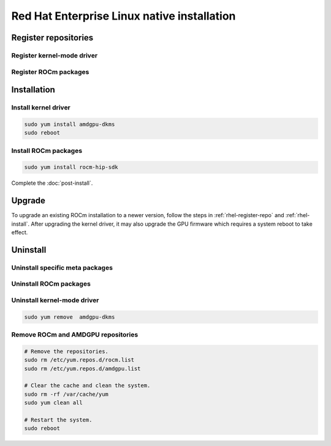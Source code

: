 **********************************************************************************************
Red Hat Enterprise Linux native installation
**********************************************************************************************

.. _rhel-register-repo:

Register repositories
=====================================================

Register kernel-mode driver
----------------------------------------------------------------------------------------------------------

.. datatemplate:nodata::

    .. tab-set::
        {% for (os_release, os_version) in [('8', '8.8'), ('8', '8.7'), ('9', '9.2'), ('9', '9.1')] %}
        .. tab-item:: RHEL {{ os_version }}
            :sync: rhel-{{ os_version }} rhel-{{ os_release }}

            .. code-block:: bash
                :substitutions:

                sudo tee /etc/yum.repos.d/amdgpu.repo <<EOF
                [amdgpu]
                name=amdgpu
                baseurl=https://repo.radeon.com/amdgpu/|rocm_version|/rhel/{{ os_version }}/main/x86_64/
                enabled=1
                priority=50
                gpgcheck=1
                gpgkey=https://repo.radeon.com/rocm/rocm.gpg.key
                EOF
                sudo yum clean all
        {% endfor %}

.. _rhel-register-rocm:

Register ROCm packages
----------------------------------------------------------------------------------------------------------

.. datatemplate:nodata::

    .. tab-set::
        {% for os_release in ['8', '9'] %}
        .. tab-item:: RHEL {{ os_release }}
            :sync: rhel-{{ os_release }}

            .. code-block:: bash
                :substitutions:

                sudo tee --append /etc/yum.repos.d/rocm.repo <<EOF
                [ROCm-|rocm_version|]
                name=ROCm|rocm_version|
                baseurl=https://repo.radeon.com/rocm/thel{{ os_release }}/|rocm_version|/main
                enabled=1
                priority=50
                gpgcheck=1
                gpgkey=https://repo.radeon.com/rocm/rocm.gpg.key
                EOF

                sudo yum clean all
        {% endfor %}

.. _rhel-install:

Installation
=====================================================


Install kernel driver
----------------------------------------------------------------------------------------------------------

.. code-block:: bash

    sudo yum install amdgpu-dkms
    sudo reboot

Install ROCm packages
----------------------------------------------------------------------------------------------------------

.. code-block:: bash

    sudo yum install rocm-hip-sdk

Complete the :doc:`post-install`.

Upgrade
=====================================================

To upgrade an existing ROCm installation to a newer version, follow the steps in
:ref:`rhel-register-repo` and :ref:`rhel-install`. After upgrading the kernel
driver, it may also upgrade the GPU firmware which requires a system reboot to
take effect.

.. _rhel-uninstall:

Uninstall
=====================================================

Uninstall specific meta packages
----------------------------------------------------------------------------------------------------------

.. code-block:: bash
    :substitutions:

    # sudo apt autoremove <package-name>
    # For example:
    sudo yum remove rocm-hip-sdk
    # Or for version specific packages:
    sudo yum remove rocm-hip-sdk|rocm_version|

Uninstall ROCm packages
----------------------------------------------------------------------------------------------------------

.. code-block:: bash
    :substitutions:

    sudo yum remove rocm-core
    # Or for version specific packages:
    sudo yum remove rocm-core|rocm_version|

Uninstall kernel-mode driver
----------------------------------------------------------------------------------------------------------

.. code-block:: bash

    sudo yum remove  amdgpu-dkms

Remove ROCm and AMDGPU repositories
----------------------------------------------------------------------------------------------------------

.. code-block:: bash

    # Remove the repositories.
    sudo rm /etc/yum.repos.d/rocm.list
    sudo rm /etc/yum.repos.d/amdgpu.list

    # Clear the cache and clean the system.
    sudo rm -rf /var/cache/yum
    sudo yum clean all

    # Restart the system.
    sudo reboot
